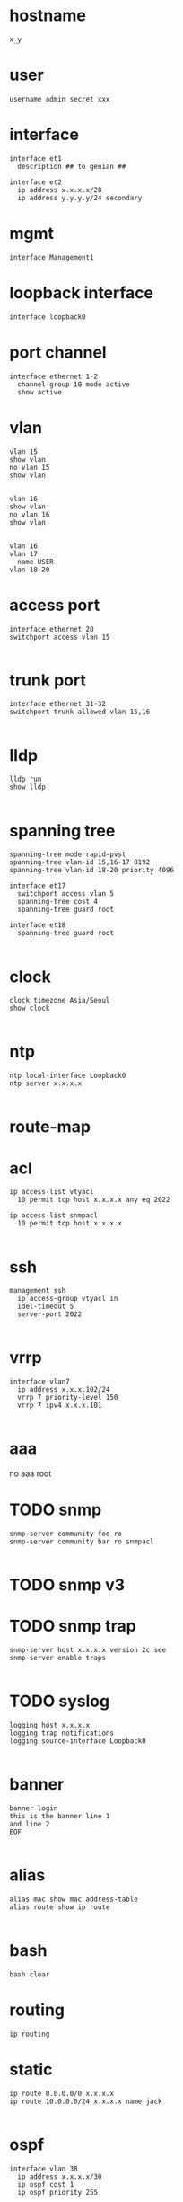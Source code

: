 * hostname

#+begin_src 
x_y
#+end_src


* user

#+begin_src
username admin secret xxx
#+end_src

* interface

#+begin_src 
interface et1
  description ## to genian ##
#+end_src

#+begin_src 
interface et2
  ip address x.x.x.x/28
  ip address y.y.y.y/24 secondary
#+end_src

* mgmt

#+begin_src 
interface Management1
#+end_src
  
* loopback interface

#+begin_src 
interface loopback0
#+end_src

* port channel

#+begin_src 
interface ethernet 1-2
  channel-group 10 mode active
  show active
#+end_src

* vlan

#+begin_src 
vlan 15
show vlan
no vlan 15
show vlan

#+end_src

#+begin_src 
vlan 16 
show vlan
no vlan 16
show vlan

#+end_src

#+begin_src 
vlan 16
vlan 17
  name USER
vlan 18-20
#+end_src


* access port
#+begin_src 
interface ethernet 20
switchport access vlan 15

#+end_src


* trunk port
#+begin_src 
interface ethernet 31-32
switchport trunk allowed vlan 15,16

#+end_src


* lldp
#+begin_src 
lldp run
show lldp

#+end_src


* spanning tree
#+begin_src 
spanning-tree mode rapid-pvst
spanning-tree vlan-id 15,16-17 8192
spanning-tree vlan-id 18-20 priority 4096

interface et17
  switchport access vlan 5
  spanning-tree cost 4
  spanning-tree guard root

interface et18
  spanning-tree guard root

#+end_src


* clock
#+begin_src 
clock timezone Asia/Seoul
show clock

#+end_src


* ntp
#+begin_src 
ntp local-interface Loopback0
ntp server x.x.x.x

#+end_src


* route-map

* acl
#+begin_src 
ip access-list vtyacl
  10 permit tcp host x.x.x.x any eq 2022

ip access-list snmpacl
  10 permit tcp host x.x.x.x

#+end_src

  
* ssh
#+begin_src 
management ssh
  ip access-group vtyacl in
  idel-timeout 5
  server-port 2022

#+end_src


* vrrp
#+begin_src 
interface vlan7
  ip address x.x.x.102/24
  vrrp 7 priority-level 150
  vrrp 7 ipv4 x.x.x.101

#+end_src


* aaa

no aaa root

* TODO snmp
#+begin_src 
snmp-server community foo ro
snmp-server community bar ro snmpacl

#+end_src


* TODO snmp v3

* TODO snmp trap
#+begin_src 
snmp-server host x.x.x.x version 2c see
snmp-server enable traps

#+end_src


* TODO syslog
#+begin_src 
logging host x.x.x.x
logging trap notifications
logging source-interface Loopback0

#+end_src


* banner
#+begin_src 
banner login
this is the banner line 1
and line 2
EOF

#+end_src


* alias
#+begin_src 
alias mac show mac address-table
alias route show ip route

#+end_src


* bash

#+begin_src 
bash clear
#+end_src



* routing

#+begin_src 
ip routing
#+end_src


* static

#+begin_src 
ip route 0.0.0.0/0 x.x.x.x
ip route 10.0.0.0/24 x.x.x.x name jack

#+end_src

* ospf

#+begin_src 
interface vlan 38
  ip address x.x.x.x/30
  ip ospf cost 1
  ip ospf priority 255

router ospf 10
  router-id x.x.x.x
  passive-interface vlan5
  passive-interface vlan6
  network x.x.x.x/32 area 0.0.0.0
  max-lsa 0
  default-information originate

#+end_src
  
* rip
* bgp
* misc
#+begin_src 
transceiver qsfp default-mode 4x10G
service routing protocols model multi-agent

#+end_src

